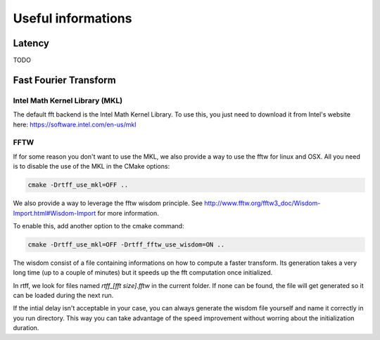 Useful informations
===================

Latency
^^^^^^^

TODO


Fast Fourier Transform
^^^^^^^^^^^^^^^^^^^^^^

Intel Math Kernel Library (MKL)
-------------------------------

The default fft backend is the Intel Math Kernel Library. To use this, you
just need to download it from Intel's website here: https://software.intel.com/en-us/mkl


FFTW
----

If for some reason you don't want to use the MKL, we also provide a way to use
the fftw for linux and OSX.
All you need is to disable the use of the MKL in the CMake options:

.. code:: bash

  cmake -Drtff_use_mkl=OFF ..

We also provide a way to leverage the fftw wisdom principle. See http://www.fftw.org/fftw3_doc/Wisdom-Import.html#Wisdom-Import
for more information.

To enable this, add another option to the cmake command:

.. code:: bash

  cmake -Drtff_use_mkl=OFF -Drtff_fftw_use_wisdom=ON ..

The wisdom consist of a file containing informations on how to compute a faster
transform. Its generation takes a very long time (up to a couple of minutes) but
it speeds up the fft computation once initialized.

In rtff, we look for files named `rtff_[fft size].fftw` in the current folder.
If none can be found, the file will get generated so it can be loaded during the
next run.

If the intial delay isn't acceptable in your case, you can always generate the
wisdom file yourself and name it correctly in you run directory. This way you
can take advantage of the speed improvement without worring about the
initialization duration.
